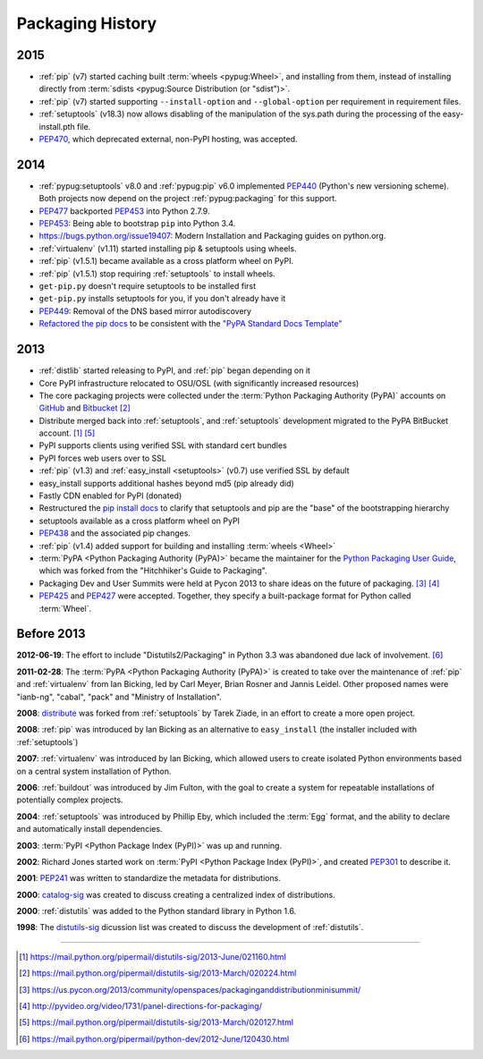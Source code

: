 .. _`History`:

=================
Packaging History
=================

2015
----

* :ref:`pip` (v7) started caching built :term:`wheels <pypug:Wheel>`, and
  installing from them, instead of installing directly from :term:`sdists
  <pypug:Source Distribution (or "sdist")>`.
* :ref:`pip` (v7) started supporting ``--install-option`` and
  ``--global-option`` per requirement in requirement files.
* :ref:`setuptools` (v18.3) now allows disabling of the manipulation of the
  sys.path during the processing of the easy-install.pth file.
* `PEP470`_, which deprecated external, non-PyPI hosting, was
  accepted.

2014
----

* :ref:`pypug:setuptools` v8.0 and :ref:`pypug:pip` v6.0 implemented `PEP440`_
  (Python's new versioning scheme).  Both projects now depend on the project
  :ref:`pypug:packaging` for this support.
* `PEP477`_ backported `PEP453`_ into Python 2.7.9.
* `PEP453`_: Being able to bootstrap ``pip`` into Python
  3.4.
* https://bugs.python.org/issue19407: Modern Installation and Packaging guides on
  python.org.
* :ref:`virtualenv` (v1.11) started installing pip & setuptools using wheels.
* :ref:`pip` (v1.5.1) became available as a cross platform wheel on PyPI.
* :ref:`pip` (v1.5.1) stop requiring :ref:`setuptools` to install wheels.
* ``get-pip.py`` doesn't require setuptools to be installed first
* ``get-pip.py`` installs setuptools for you, if you don't already have it
* `PEP449 <https://www.python.org/dev/peps/pep-0449/>`_: Removal of the DNS based
  mirror autodiscovery
* `Refactored the pip docs <https://github.com/pypa/pip/pull/1556>`_ to be
  consistent with the `"PyPA Standard Docs Template"
  <https://gist.github.com/qwcode/8431828>`_

2013
----

* :ref:`distlib` started releasing to PyPI, and :ref:`pip` began depending on it
* Core PyPI infrastructure relocated to OSU/OSL (with significantly
  increased resources)
* The core packaging projects were collected under the :term:`Python Packaging Authority
  (PyPA)` accounts on `GitHub <https://github.com/pypa>`_ and `Bitbucket
  <https://bitbucket.org/pypa/>`_ [2]_
* Distribute merged back into :ref:`setuptools`, and :ref:`setuptools` development
  migrated to the PyPA BitBucket account. [1]_ [5]_
* PyPI supports clients using verified SSL with standard cert bundles
* PyPI forces web users over to SSL
* :ref:`pip` (v1.3) and :ref:`easy_install <setuptools>` (v0.7) use verified SSL by default
* easy_install supports additional hashes beyond md5 (pip already did)
* Fastly CDN enabled for PyPI (donated)
* Restructured the `pip install docs
  <https://pip.pypa.io/en/latest/installing/>`_ to clarify that
  setuptools and pip are the "base" of the bootstrapping hierarchy
* setuptools available as a cross platform wheel on PyPI
* `PEP438`_ and the associated pip changes.
* :ref:`pip` (v1.4) added support for building and installing :term:`wheels
  <Wheel>`
* :term:`PyPA <Python Packaging Authority (PyPA)>` became the maintainer for the
  `Python Packaging User Guide`_, which was forked from the "Hitchhiker's Guide
  to Packaging".
* Packaging Dev and User Summits were held at Pycon 2013 to share ideas on the
  future of packaging. [3]_ [4]_
* `PEP425`_ and `PEP427`_ were accepted.  Together,
  they specify a built-package format for Python called :term:`Wheel`.


Before 2013
-----------

**2012-06-19**: The effort to include "Distutils2/Packaging" in Python 3.3 was
abandoned due lack of involvement. [6]_

**2011-02-28**: The :term:`PyPA <Python Packaging Authority (PyPA)>` is created
to take over the maintenance of :ref:`pip` and :ref:`virtualenv` from Ian Bicking,
led by Carl Meyer, Brian Rosner and Jannis Leidel. Other proposed names were
"ianb-ng", "cabal", "pack" and "Ministry of Installation".

**2008**: `distribute`_ was forked from :ref:`setuptools` by Tarek Ziade, in an
effort to create a more open project.

**2008**: :ref:`pip` was introduced by Ian Bicking as an alternative to
``easy_install`` (the installer included with :ref:`setuptools`)

**2007**: :ref:`virtualenv` was introduced by Ian Bicking, which allowed users
to create isolated Python environments based on a central system installation of
Python.

**2006**: :ref:`buildout` was introduced by Jim Fulton, with the goal to create
a system for repeatable installations of potentially complex projects.

**2004**: :ref:`setuptools` was introduced by Phillip Eby, which included the
:term:`Egg` format, and the ability to declare and automatically install
dependencies.

**2003**: :term:`PyPI <Python Package Index (PyPI)>` was up and running.

**2002**: Richard Jones started work on :term:`PyPI <Python Package Index
(PyPI)>`, and created `PEP301`_ to describe it.

**2001**: `PEP241`_ was written to standardize the metadata for distributions.

**2000**: `catalog-sig`_ was created to discuss creating a centralized index of
distributions.

**2000**: :ref:`distutils` was added to the Python standard library in Python 1.6.

**1998**: The `distutils-sig`_ dicussion list was created to discuss the
development of :ref:`distutils`.


.. _distutils-sig: https://www.python.org/community/sigs/current/distutils-sig/
.. _catalog-sig: https://www.python.org/community/sigs/retired/catalog-sig/
.. _`Python Packaging User Guide`: https://packaging.python.org
.. _PEP241: https://www.python.org/dev/peps/pep-0241/
.. _PEP314: https://www.python.org/dev/peps/pep-0314/
.. _PEP301: https://www.python.org/dev/peps/pep-0301/
.. _PEP477: https://www.python.org/dev/peps/pep-0477/
.. _distribute: https://pypi.python.org/pypi/distribute
.. _PEP345: https://www.python.org/dev/peps/pep-0345/
.. _PEP376: https://www.python.org/dev/peps/pep-0376/
.. _PEP425: https://www.python.org/dev/peps/pep-0425/
.. _PEP427: https://www.python.org/dev/peps/pep-0427/
.. _PEP438: https://www.python.org/dev/peps/pep-0438/
.. _PEP453: https://www.python.org/dev/peps/pep-0453/
.. _PEP426: https://www.python.org/dev/peps/pep-0426/
.. _PEP386: https://www.python.org/dev/peps/pep-0386/
.. _PEP440: https://www.python.org/dev/peps/pep-0440/
.. _PEP458: https://www.python.org/dev/peps/pep-0458/
.. _PEP470: https://www.python.org/dev/peps/pep-0470/

----

.. [1] https://mail.python.org/pipermail/distutils-sig/2013-June/021160.html
.. [2] https://mail.python.org/pipermail/distutils-sig/2013-March/020224.html
.. [3] https://us.pycon.org/2013/community/openspaces/packaginganddistributionminisummit/
.. [4] http://pyvideo.org/video/1731/panel-directions-for-packaging/
.. [5] https://mail.python.org/pipermail/distutils-sig/2013-March/020127.html
.. [6] https://mail.python.org/pipermail/python-dev/2012-June/120430.html
